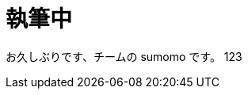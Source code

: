 = 執筆中
:hp-alt-title: Azure 11
:hp-tags: syoga, log, Azure, Circl CI, Azure Web Apps, Docker

お久しぶりです、チームの sumomo です。
123
